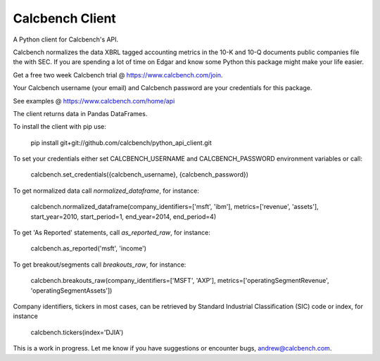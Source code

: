 Calcbench Client
================

A Python client for Calcbench's API.

Calcbench normalizes the data XBRL tagged accounting metrics in the 10-K and 10-Q documents public companies file the with SEC.  If you are spending a lot of time on Edgar and know some Python this package might make your life easier.

Get a free two week Calcbench trial @ https://www.calcbench.com/join.

Your Calcbench username (your email) and Calcbench password are your credentials for this package.

See examples @ https://www.calcbench.com/home/api

The client returns data in Pandas DataFrames.

To install the client with pip use: 

    pip install git+git://github.com/calcbench/python_api_client.git
    
To set your credentials either set CALCBENCH_USERNAME and CALCBENCH_PASSWORD environment variables or call:

    calcbench.set_credentials({calcbench_username}, {calcbench_password})
    
To get normalized data call `normalized_dataframe`, for instance:

    calcbench.normalized_dataframe(company_identifiers=['msft', 'ibm'], metrics=['revenue', 'assets'], start_year=2010, start_period=1, end_year=2014, end_period=4)
    
To get 'As Reported' statements, call `as_reported_raw`, for instance:

	calcbench.as_reported('msft', 'income')
	
To get breakout/segments call `breakouts_raw`, for instance:

	calcbench.breakouts_raw(company_identifiers=['MSFT', 'AXP'], metrics=['operatingSegmentRevenue', 'operatingSegmentAssets'])

Company identifiers, tickers in most cases, can be retrieved by Standard Industrial Classification (SIC) code or index, for instance
    
    calcbench.tickers(index='DJIA')
This is a work in progress.  Let me know if you have suggestions or encounter bugs, andrew@calcbench.com.
